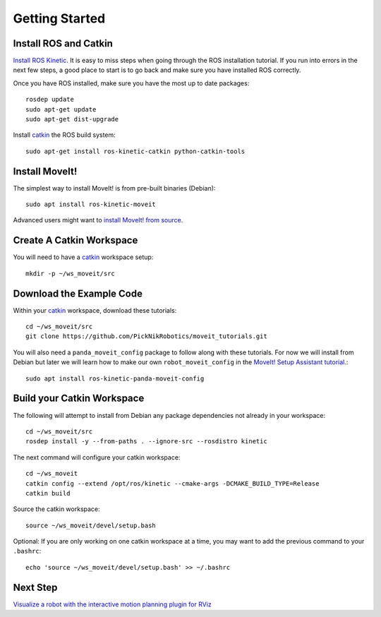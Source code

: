 Getting Started
===============

Install ROS and Catkin
^^^^^^^^^^^^^^^^^^^^^^^^^^^^^^^^^^^^^^^^^^^^^^
`Install ROS Kinetic <http://wiki.ros.org/kinetic/Installation/Ubuntu>`_.
It is easy to miss steps when going through the ROS installation tutorial. If you run into errors in the next few steps, a good place to start is to go back and make sure you have installed ROS correctly.

Once you have ROS installed, make sure you have the most up to date packages: ::

  rosdep update
  sudo apt-get update
  sudo apt-get dist-upgrade

Install `catkin <http://wiki.ros.org/catkin>`_ the ROS build system: ::

  sudo apt-get install ros-kinetic-catkin python-catkin-tools

Install MoveIt!
^^^^^^^^^^^^^^^^^^^^^^^^^^^^^^^^^^^^^^^^^^^^
The simplest way to install MoveIt! is from pre-built binaries (Debian): ::

  sudo apt install ros-kinetic-moveit

Advanced users might want to `install MoveIt! from source <http://moveit.ros.org/install/source/>`_.

Create A Catkin Workspace
^^^^^^^^^^^^^^^^^^^^^^^^^
You will need to have a `catkin <http://wiki.ros.org/catkin>`_ workspace setup: ::

  mkdir -p ~/ws_moveit/src

Download the Example Code
^^^^^^^^^^^^^^^^^^^^^^^^^
Within your `catkin <http://wiki.ros.org/catkin>`_ workspace, download these tutorials: ::

  cd ~/ws_moveit/src
  git clone https://github.com/PickNikRobotics/moveit_tutorials.git

You will also need a ``panda_moveit_config`` package to follow along with these tutorials. For now we will install from Debian but later we will learn how to make our own ``robot_moveit_config`` in the `MoveIt! Setup Assistant tutorial. <../setup_assistant/setup_assistant_tutorial.html>`_: ::

  sudo apt install ros-kinetic-panda-moveit-config

Build your Catkin Workspace
^^^^^^^^^^^^^^^^^^^^^^^^^^^
The following will attempt to install from Debian any package dependencies not already in your workspace: ::

  cd ~/ws_moveit/src
  rosdep install -y --from-paths . --ignore-src --rosdistro kinetic

The next command will configure your catkin workspace: ::

  cd ~/ws_moveit
  catkin config --extend /opt/ros/kinetic --cmake-args -DCMAKE_BUILD_TYPE=Release
  catkin build

Source the catkin workspace: ::

  source ~/ws_moveit/devel/setup.bash

Optional: If you are only working on one catkin workspace at a time, you may want to add the previous command to your ``.bashrc``: ::

  echo 'source ~/ws_moveit/devel/setup.bash' >> ~/.bashrc

Next Step
^^^^^^^^^^^^^^^^^^^^^^^^^^^^^
`Visualize a robot with the interactive motion planning plugin for RViz <../visualization/visualization_tutorial.html>`_
